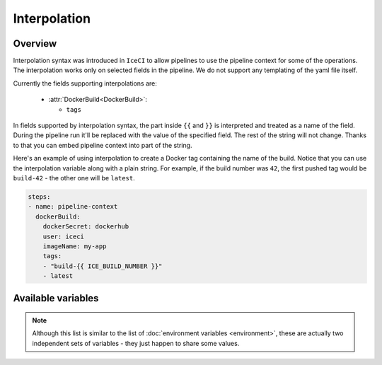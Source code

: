 .. _interpolation-desc:

Interpolation
*************

Overview
++++++++

Interpolation syntax was introduced in ``IceCI`` to allow pipelines to use the pipeline context for some of the operations. The interpolation works only on selected fields in the pipeline. We do not support any templating of the yaml file itself.

Currently the fields supporting interpolations are:

  - :attr:`DockerBuild<DockerBuild>`:

    - ``tags``

In fields supported by interpolation syntax, the part inside ``{{`` and ``}}`` is interpreted and treated as a name of the field. During the pipeline run it'll be replaced with the value of the specified field. The rest of the string will not change. Thanks to that you can embed pipeline context into part of the string.

Here's an example of using interpolation to create a Docker tag containing the name of the build. Notice that you can use the interpolation variable along with a plain string. For example, if the build number was ``42``, the first pushed tag would be ``build-42`` - the other one will be ``latest``.


.. code-block:: yaml

  steps:
  - name: pipeline-context
    dockerBuild:
      dockerSecret: dockerhub
      user: iceci
      imageName: my-app
      tags:
      - "build-{{ ICE_BUILD_NUMBER }}"
      - latest



Available variables
+++++++++++++++++++

.. note::

  Although this list is similar to the list of :doc:`environment variables <environment>`, these are actually two independent sets of variables - they just happen to share some values.

.. envvar:: ICE_BUILD_NUMBER

  Subsequent number of a build in a repository. This value is unique only in the context of a given repository.

  Example value: ``12``

.. envvar:: ICE_GIT_EVENT_TYPE

  Git event type. Currently only ``commit`` is supported.

  Example value: ``commit``

.. envvar:: ICE_GIT_BRANCH_NAME

  Name of the branch on which the event happened.

  Example value: ``master``

.. envvar:: ICE_GIT_TAG

  Git tag name. This environment value is set only if ``ICE_GIT_EVENT_TYPE`` is set to ``tag``.

  Example value: ``0.1.0``

.. envvar:: ICE_GIT_COMMIT_SHA

  SHA of Git commit.

  Example value: ``93126518fa6eec3447d1d57c503aeebfd84f23ec``

.. envvar:: ICE_GIT_AUTHOR_NAME

  Name of the event author.

  Example value: ``iceci``

.. envvar:: ICE_GIT_AUTHOR_EMAIL

  Email of the event author.

  Example value: ``iceci@iceci.io``

.. envvar:: ICE_GIT_AUTHOR_DATE

  Date of the event.

  Example value: ``Wed, 5 Feb 2020 01:24:15 +0100``

.. envvar:: ICE_GIT_LOG_HEADER

  Git log header encoded in *base64*.

  Example value: ``VXBkYXRlICdSRUFETUUubWQnCg==``

.. envvar:: ICE_GIT_LOG_MESSAGE

  Git log body (without the header) encoded in *base64*.

  Example value: ``VXBkYXRlICdSRUFETUUubWQnCg==``

.. envvar:: ICE_GIT_TAG_OR_BRANCH

  The name of the current git branch or tag - the value depends on which type of event triggered the build.

  Example value: ``master``
